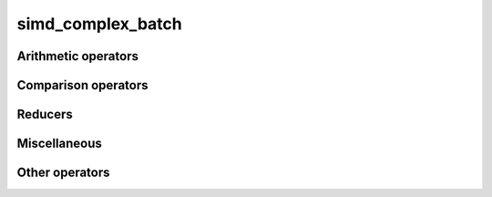 .. Copyright (c) 2016, Johan Mabille, Sylvain Corlay 

   Distributed under the terms of the BSD 3-Clause License.

   The full license is in the file LICENSE, distributed with this software.

simd_complex_batch
==================

.. doxygenclass:: xsimd::simd_complex_batch
   :project: xsimd
   :members:

Arithmetic operators
--------------------

.. doxygengroup:: simd_complex_batch_arithmetic
   :project: xsimd
   :content-only:

Comparison operators
--------------------

.. doxygengroup:: simd_complex_batch_comparison
   :project: xsimd
   :content-only:

Reducers
--------

.. doxygengroup:: simd_complex_batch_reducers
   :project: xsimd
   :content-only:

Miscellaneous
-------------

.. doxygengroup:: simd_complex_batch_miscellaneous
   :project: xsimd
   :content-only:

Other operators
---------------

.. doxygenfunction:: xsimd::operator<<(std::ostream&, const simd_complex_batch<X>&)
   :project: xsimd
